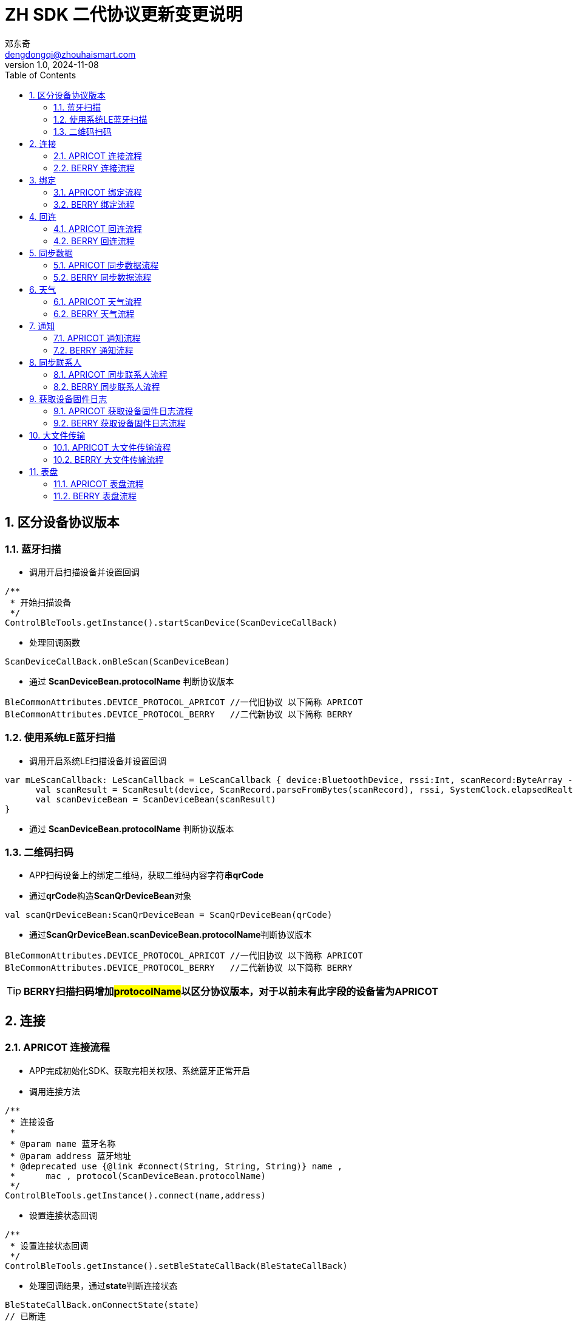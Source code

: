 = ZH SDK 二代协议更新变更说明
邓东奇 <dengdongqi@zhouhaismart.com>
v1.0, 2024-11-08
:font-family: SimSun
:toc:
:sectnums:

== 区分设备协议版本

=== 蓝牙扫描

* 调用开启扫描设备并设置回调

[source,kotlin]
----
/**
 * 开始扫描设备
 */
ControlBleTools.getInstance().startScanDevice(ScanDeviceCallBack)
----

* 处理回调函数

[source,kotlin]
----
ScanDeviceCallBack.onBleScan(ScanDeviceBean)
----

* 通过 **ScanDeviceBean.protocolName** 判断协议版本

[source,kotlin]
----
BleCommonAttributes.DEVICE_PROTOCOL_APRICOT //一代旧协议 以下简称 APRICOT
BleCommonAttributes.DEVICE_PROTOCOL_BERRY   //二代新协议 以下简称 BERRY
----

=== 使用系统LE蓝牙扫描

* 调用开启系统LE扫描设备并设置回调

[source,kotlin]
----
var mLeScanCallback: LeScanCallback = LeScanCallback { device:BluetoothDevice, rssi:Int, scanRecord:ByteArray ->
      val scanResult = ScanResult(device, ScanRecord.parseFromBytes(scanRecord), rssi, SystemClock.elapsedRealtimeNanos())
      val scanDeviceBean = ScanDeviceBean(scanResult)
}
----

* 通过 **ScanDeviceBean.protocolName** 判断协议版本

=== 二维码扫码

* APP扫码设备上的绑定二维码，获取二维码内容字符串**qrCode**
* 通过**qrCode**构造**ScanQrDeviceBean**对象

[source,kotlin]
----
val scanQrDeviceBean:ScanQrDeviceBean = ScanQrDeviceBean(qrCode)
----

* 通过**ScanQrDeviceBean.scanDeviceBean.protocolName**判断协议版本

[source,kotlin]
----
BleCommonAttributes.DEVICE_PROTOCOL_APRICOT //一代旧协议 以下简称 APRICOT
BleCommonAttributes.DEVICE_PROTOCOL_BERRY   //二代新协议 以下简称 BERRY
----

TIP: *BERRY扫描扫码增加##protocolName##以区分协议版本，对于以前未有此字段的设备皆为APRICOT*

== 连接

=== APRICOT 连接流程

* APP完成初始化SDK、获取完相关权限、系统蓝牙正常开启
* 调用连接方法

[source,kotlin]
----
/**
 * 连接设备
 *
 * @param name 蓝牙名称
 * @param address 蓝牙地址
 * @deprecated use {@link #connect(String, String, String)} name ,
 *      mac , protocol(ScanDeviceBean.protocolName)
 */
ControlBleTools.getInstance().connect(name,address)
----

* 设置连接状态回调

[source,kotlin]
----
/**
 * 设置连接状态回调
 */
ControlBleTools.getInstance().setBleStateCallBack(BleStateCallBack)
----

* 处理回调结果，通过**state**判断连接状态

[source,kotlin]
----
BleStateCallBack.onConnectState(state)
// 已断连
BleCommonAttributes.STATE_DISCONNECTED
// 连接中
BleCommonAttributes.STATE_CONNECTING
// 已连接
BleCommonAttributes.STATE_CONNECTED
// 断连中
BleCommonAttributes.STATE_DISCONNECTING
// 连接超时
BleCommonAttributes.STATE_TIME_OUT
----

=== BERRY 连接流程

* APP完成初始化SDK、获取完相关权限、系统蓝牙正常开启
* 调用连接方法

[source,kotlin]
----
/**
 * 连接设备
 *
 * @param name 蓝牙名称
 * @param address 蓝牙地址
 * @param deviceProtocol 设备协议版本
 *      BleCommonAttributes.DEVICE_PROTOCOL_APRICOT、
 *      BleCommonAttributes.DEVICE_PROTOCOL_BERRY,
 *      对于老设备无此字段值的可传入空字符串“”或null，默认执行APRICOT连接
 *
 */
ControlBleTools.getInstance().connect(deviceName, deviceAddress, deviceProtocol)
----

* 设置连接状态回调

[source,kotlin]
----
/**
 * 设置连接状态回调
 */
ControlBleTools.getInstance().setBleStateCallBack(BleStateCallBack)
----

* 处理回调结果，通过**state**判断连接状态

[source,kotlin]
----
BleStateCallBack.onConnectState(state)
// 已断连
BleCommonAttributes.STATE_DISCONNECTED
// 连接中
BleCommonAttributes.STATE_CONNECTING
// 已连接
BleCommonAttributes.STATE_CONNECTED
// 断连中
BleCommonAttributes.STATE_DISCONNECTING
// 连接超时
BleCommonAttributes.STATE_TIME_OUT
----

TIP: *BERRY连接方法增加##deviceProtocol##设备协议参数，传入由区分设备协议版本步骤得到##ScanDeviceBean.protocolName##设备协议版本（该方法兼容APRICOT连接）*

== 绑定

=== APRICOT 绑定流程

* 完成连接设备，调用查询设备绑定状态接口

[source,kotlin]
----
/**
 * 请求当前连接设备的绑定状态
 */
ControlBleTools.getInstance().requestDeviceBindState(ParsingStateManager.SendCmdStateListener)
----

* 设置查询绑定状态回调

[source,kotlin]
----
CallBackUtils.setRequestDeviceBindStateCallBack(RequestDeviceBindStateCallBack)
----

* 处理查询绑定状态回调结果

[source,kotlin]
----
RequestDeviceBindStateCallBack.onBindState(state)
//通过state判断，false为未绑定，可以发起绑定
----

* 调用绑定接口

[source,kotlin]
----
/**
 * 扫描绑定设备 （需设备端确认绑定）
 */
ControlBleTools.getInstance().bindDevice(ParsingStateManager.SendCmdStateListener)

/**
 * 扫码绑定设备 （扫描设备二维码附带验证码，无需设备确认）
 *
 * @param verificationCode 由二维码信息中获取
 */
ControlBleTools.getInstance().bindDevice(verificationCode,ParsingStateManager.SendCmdStateListener)
----

* 设置绑定回调

[source,kotlin]
----
CallBackUtils.setBindDeviceStateCallBack(BindDeviceStateCallBack)
----

* 处理绑定回调结果

[source,kotlin]
----
BindDeviceStateCallBack.onDeviceInfo(BindDeviceBean)
//通过判断BindDeviceBean.deviceVerify 是否为true则绑定成功，或判断deviceVerifyCode是否为VerifyCode.SUCCESS则绑定成功
----

* App将设备与服务器账户进行绑定，成功则将用户ID下发至设备，调用设置用户ID接口

[source,kotlin]
----
/**
 * 设置绑定成功用户id
 *
 * @param userId 服务端用户id
 */
ControlBleTools.getInstance().sendAppBindResult(userId, ParsingStateManager.SendCmdStateListener)
----

=== BERRY 绑定流程

* 完成连接设备，设置绑定相关回调

[source,kotlin]
----
CallBackUtils.setBerryBindCallBack(BerryBindCallBack)
----

* 调用设置用户id接口

[source,kotlin]
----
/**
 * 设置用户ID
 *
 * @param userid 用户id
 * @param phoneName 手机型号 不可为空
 * @param systemVersion 手机系统版本 不可为空
 */
ControlBleTools.getInstance().setUserIdByBerryProtocol(userid, phoneName, systemVersion,ParsingStateManager.SendCmdStateListener)
----

* 处理设置用户id回调

[source,kotlin]
----
BerryBindCallBack.onUserIdResult(BerryDeviceInfoBean)
//通过判断BerryDeviceInfoBean.isBind == false为未绑定，可以发起绑定
----

* 调用绑定方法

[source,kotlin]
----
/**
 * 扫描绑定设备 （需设备端确认绑定）
 */
ControlBleTools.getInstance().bindDevice(ParsingStateManager.SendCmdStateListener)
----

* 处理绑定回调结果

[source,kotlin]
----
BerryBindCallBack.onBindStatu(bindStatus)
//bindStatus --> 0：用户点击同意  1:非同一用户ID  2:用户点击拒绝   3:设备已绑定
// 4：App发起绑定，设备已恢复出厂设置 5：用户不点击绑定按钮，超时 6：数据解析失败
//通过判断 bindStatus == 0 则为绑定成功
----

* App将设备与服务器账户进行绑定，成功则通知设备绑定成功，调用回复绑定成功接口

[source,kotlin]
----
/**
 * 通知设备是否绑定成功
 *
 * @param isSuc 是否绑定成功
 * @param listener
 */
public void bindDeviceSucByBerryProtocol(isSuc,ParsingStateManager.SendCmdStateListener)
----

* 处理绑定成功回调结果

[source,kotlin]
----
BerryBindCallBack.onBindSuccess(status)
//status --> 0: 成功；1：超时失败
//通过status == 0 判断为最终绑定成功
----

TIP: *BERRY绑定##流程以及相关接口修改##，#设置用户id的步骤提前#，#发起绑定接口不再区分扫描或扫码#*

== 回连

=== APRICOT 回连流程

* 完成连接设备，调用查询设备绑定状态接口

[source,kotlin]
----
/**
 * 请求当前连接设备的绑定状态
 */
ControlBleTools.getInstance().requestDeviceBindState(ParsingStateManager.SendCmdStateListener)
----

* 设置查询绑定状态回调

[source,kotlin]
----
CallBackUtils.setRequestDeviceBindStateCallBack(RequestDeviceBindStateCallBack)
----

* 处理查询绑定状态回调结果

[source,kotlin]
----
RequestDeviceBindStateCallBack.onBindState(state)
//通过state判断，true为已绑定，可以执行下一步；false为设备已解绑，提示已解绑
----

* 已绑定状态下，继续调用校验是否为同一用户接口

[source,kotlin]
----
/**
 * 验证设备的绑定用户id
 *
 * @param userid 用户id
 */
ControlBleTools.getInstance().verifyUserId(userId, ParsingStateManager.SendCmdStateListener)
----

* 设置校验用户ID回调

[source,kotlin]
----
CallBackUtils.setVerifyUserIdCallBack(VerifyUserIdCallBack)
----

* 处理校验用户ID回调结果

[source,kotlin]
----
VerifyUserIdCallBack.onVerifyState(state)
//通过判断state == 0 为同一用户，提示回连成功；state == 1为不同用户，提示被其它账户绑定
----

=== BERRY 回连流程

* 完成连接设备，设置绑定相关回调

[source,kotlin]
----
CallBackUtils.setBerryBindCallBack(BerryBindCallBack)
----

* 调用设置用户id接口

[source,kotlin]
----
/**
 * 设置用户ID
 *
 * @param userid 用户ID
 * @param phoneName 手机型号 不可为空
 * @param systemVersion 手机系统版本 不可为空
 */
ControlBleTools.getInstance().setUserIdByBerryProtocol(userid, phoneName, systemVersion,ParsingStateManager.SendCmdStateListener)
----

* 处理设置用户id回调

[source,kotlin]
----
BerryBindCallBack.onUserIdResult(BerryDeviceInfoBean)
//通过判断BerryDeviceInfoBean.isBind == true为已绑定；false为设备已解绑，已解绑进行提示
//通过判断BerryDeviceInfoBean.isSameUser == true 为同一用户，提示回连成功；否则提示被其它账户绑定
----

TIP: *BERRY回连##流程以及相关接口修改##，对比APRICOT##简化了回连步骤##*

== 同步数据

=== APRICOT 同步数据流程

* 成功回连设备，调用获取日常数据接口

[source,kotlin]
----
/**
 * 获取日常数据
 */
ControlBleTools.getInstance().getDailyHistoryData(ParsingStateManager.SendCmdStateListener)
----

* 设置日常数据回调

[source,kotlin]
----
CallBackUtils.setFitnessDataCallBack(FitnessDataCallBack)
----

* 处理日常数据同步进度

[source,kotlin]
----
FitnessDataCallBack.onProgress(progress, total)
//其中 progress 代表当前同步的日常数据条数，total代表总共有多少条日常数据需要同步
----

* 处理日常数据回调结果

[source,kotlin]
----
FitnessDataCallBack.onXXXData(XXXBean)
//App将XXXBean日常数据储存或上传至服务器
----

* 调用获取运动数据接口

[source,kotlin]
----
/**
 * 获取设备运动数据
 */
ControlBleTools.getInstance().getFitnessSportIdsData(ParsingStateManager.SendCmdStateListener)
----

* 设置运动数据进度回调

[source,kotlin]
----
CallBackUtils.setSportParsingProgressCallBack(SportParsingProgressCallBack)
----

* 处理运动数据进度

[source,kotlin]
----
SportParsingProgressCallBack.onProgress(progress, total)
//其中 progress 代表当前同步的运动数据条数，total代表总共有多少条运动数据需要同步
----

* 设置运动数据回调

[source,kotlin]
----
CallBackUtils.setSportCallBack(SportCallBack)
----

* 处理运动数据回调结果

[source,kotlin]
----
SportCallBack.onDevSportInfo(DevSportInfoBean)
//App将DevSportInfoBean运动数据存储或上传至服务器
----

=== BERRY 同步数据流程

* 成功回连设备，调用获取日常数据接口

[source,kotlin]
----
/**
 * 获取日常数据
 */
ControlBleTools.getInstance().getDailyHistoryData(ParsingStateManager.SendCmdStateListener)
----

* 设置日常数据回调

[source,kotlin]
----
CallBackUtils.setFitnessDataCallBack(FitnessDataCallBack)
----

* 处理日常数据同步进度

[source,kotlin]
----
FitnessDataCallBack.onProgress(progress, total)
//其中 progress 日常数据接收的字节，total代表总共有多少字节日常数据需要同步
----

* 处理日常数据回调结果

[source,kotlin]
----
FitnessDataCallBack.onXXXData(XXXBean)
//App将XXXBean日常数据储存或上传至服务器
----

* 调用获取运动数据接口

[source,kotlin]
----
/**
 * 获取设备运动数据
 */
ControlBleTools.getInstance().getFitnessSportIdsData(ParsingStateManager.SendCmdStateListener)
----

* 设置运动数据进度回调

[source,kotlin]
----
CallBackUtils.setSportParsingProgressCallBack(SportParsingProgressCallBack)
----

* 处理运动数据进度

[source,kotlin]
----
SportParsingProgressCallBack.onProgress(progress, total)
//其中 progress 代表运动数据接收的字节，total代表总共有多少字节运动数据需要同步
----

* 设置运动数据回调

[source,kotlin]
----
CallBackUtils.setSportCallBack(SportCallBack)
----

* 处理运动数据回调结果

[source,kotlin]
----
SportCallBack.onDevSportInfo(DevSportInfoBean)
//App将DevSportInfoBean运动数据存储或上传至服务器
----

TIP: *BERRY同步数据的流程与接口回调与APRICOT一致，BERRY的##同步速度提升，进度回调的意义不同##*

== 天气

=== APRICOT 天气流程

* 成功回连设备，App获取天气源数据，根据App定义更新手表天气显示

* 发送当天 + 未来N天天气，N一般等于3具体看项目需求

[source,kotlin]
----
/**
 * 发送按天天气信息
 * @param WeatherDayBean 按天天气信息
 */
ControlBleTools.getInstance().sendWeatherDailyForecast(WeatherDayBean,ParsingStateManager.SendCmdStateListener)
----

* 发送未来N小时天气，N一般等于96具体看项目需求

[source,kotlin]
----
/**
 * 发送未来小时天气信息
 * @param WeatherPerHourBean 小时天气信息
 */
ControlBleTools.getInstance().sendWeatherPreHour(WeatherPerHourBean,ParsingStateManager.SendCmdStateListener)
----

* 发送气压数据

[source,kotlin]
----
/**
 * 发送气压
 * @param pressure 气压数据
 */
ControlBleTools.getInstance().sendPressureByWeather(pressure,ParsingStateManager.SendCmdStateListener)
----

* 监听设备请求更新天气回调

[source,kotlin]
----
CallBackUtils.setWeatherCallBack(WeatherCallBack)
----

* 处理设备请求更新天气回调

[source,kotlin]
----
WeatherCallBack.onRequestWeather()
//再次更新未来天气+小时天气+气压
----

=== BERRY 天气流程

* 成功回连设备，App获取天气源数据，根据App定义更新手表天气显示

* 发送最新天气

[source,kotlin]
----
/**
 * 发送最新天气
 *
 * @param LatestWeatherBean 最新天气
 */
ControlBleTools.getInstance().sendBerryLatestWeather(BerryLatestWeatherBean,ParsingStateManager.SendCmdStateListener)
----

[source,java]
----
public class BerryLatestWeatherBean implements Serializable {

    private BerryWeatherIdBean id;
    private int weather;
    /**
     * 气温 25
     */
    private BerryWeatherKeyValueBean temperature;
    /**
     * 湿度 %
     */
    private BerryWeatherKeyValueBean humidity;
    /**
     * 风力等级 0-12
     */
    private BerryWeatherKeyValueBean windSpeed;
    /**
     * 风向 0-360
     */
    private BerryWeatherKeyValueBean windDeg;
    /**
     * 防晒指数 紫外线强度
     */
    private BerryWeatherKeyValueBean uvindex;
    /**
     * 空气质量 优 aqi >=0 && aqi<= 50 良 aqi >50 && aqi<= 100 轻度污染 aqi >100
     */
    private BerryWeatherKeyValueBean aqi;
    /**
     * 预警信息
     */
    private List<WeatherAlertsListBean> alertsList;
    /**
     *  大气压强
     */
    private float pressure;
}

public static class WeatherAlertsListBean {
    /**
     * 预警id
     */
    private String id;
    /**
     * 预警类型 String 例："大风"
     */
    private String type;
    /**
     * 预警级别 String 例："蓝色"
     */
    private String level;
    /**
     * 预警标题 String 例："本溪市大风蓝色预警"
     */
    private String title;
    /**
     * 预警详情 String 例："本溪市大风蓝色预警本溪市大风蓝色预警本溪市大风蓝色预警本溪市大风蓝色预警"
     */
    private String detail;
}
----

* 发送当天 + 未来N天天气，N一般等于3具体看项目需求

[source,kotlin]
----
/**
 * 发送未来天气 - 日
 *
 * @param BerryForecastWeatherBean 未来天气 - 日
 */
ControlBleTools.getInstance().sendBerryDailyForecastWeather(BerryForecastWeatherBean,ParsingStateManager.SendCmdStateListener)
----

[source,java]
----
public class BerryForecastWeatherBean implements Serializable {
    private BerryWeatherIdBean id;
    public List<WeatherData> data;
}

public class BerryWeatherIdBean implements Serializable {
    /**
     * 毫秒级时间戳
     */
    private long pubTime;
    /**
     * 城市名
     */
    private String cityName;
    /**
     * 定位名称
     */
    private String locationName;
    /**
     * 支持多城市天气时location_key字段是必需的
     * */
    private String locationKey;
    /**
     * 是否当前定位的城市，支持多城市天气时，设备用于判断是否当前定位城市的天气
     * */
    private boolean isCurrentLocation;
}

public static class WeatherData implements Serializable{
        /**
         * 空气质量 优 aqi >=0 && aqi<= 50 良 aqi >50 && aqi<= 100 轻度污染 aqi >100
         */
        private BerryWeatherKeyValueBean api;
        /**
         * 开始天气id - 结束天气id
         */
        private BerryWeatherRangeValueBean weather;
        /**
         * 最低气温 - 最高气温
         */
        private BerryWeatherRangeValueBean temperature;
        /**
         * 温度单位
         */
        private String temperatureUnit;
        /**
         * 日出日落 秒级时间戳
         */
        private BerryWeatherSunRiseSetBean sunRiseSet;
        /**
         * 风力等级 0-12
         */
        private BerryWeatherKeyValueBean windSpeed;
        /**
         * 风向 0-360
         */
        private BerryWeatherKeyValueBean windDeg;
}

----

* 发送未来N小时天气，N最大等于24

[source,kotlin]
----
/**
 * 发送未来天气 - 小时
 *
 * @param BerryForecastWeatherBean 未来天气 - 小时
 */
ControlBleTools.getInstance().sendBerryHourlyForecastWeather(BerryForecastWeatherBean,ParsingStateManager.SendCmdStateListener)
----

* 发送气压数据

[source,kotlin]
----
/**
 * 发送气压
 * @param pressure 气压数据
 */
ControlBleTools.getInstance().sendBerryPressureByWeather(pressure,ParsingStateManager.SendCmdStateListener)
----

* 监听设备请求更新天气回调

[source,kotlin]
----
8.CallBackUtils.setWeatherCallBack(WeatherCallBack)
----

* 处理设备请求更新天气回调

[source,kotlin]
----
WeatherCallBack.onRequestWeather()
//再次更新最新天气+未来天气+小时天气+气压
----

TIP: *BERRY天气##增加最新天气接口##，可以理解为当前时刻最新的天气数据， +
未来N天是某天的整体天气情况。BERRY##天气数据结构改变##，具体可参考DEMO赋值*

== 通知

=== APRICOT 通知流程

* 成功回连设备，App监听系统通知与第三方应用通知

* 接收到第三方通知，根据App开关控制决定是否发送，发送调用App通知接口

[source,kotlin]
----
/**
 * 发送app 通知
 *
 * @param appName    应用名
 * @param pageName   应用包名
 * @param title      通知标题
 * @param text       通知内容
 * @param tickerText 提示文案
 *                   APP通知：通知标题   50个中文字符串长度，最大150个字节；通知内容正文200个中文字符串长度，最大600个字节
 */
ControlBleTools.getInstance().sendAppNotification(appName, pageName, title, text, tickerText,ParsingStateManager.SendCmdStateListener)
----

* 接收到系统来电，未接来电或短信，根据App开关控制决定是否发送，发送调用系统通知接口

[source,kotlin]
----
/**
 * 发送系统通知
 *
 * @param type          0来电  1未接来电 2短信
 * @param phoneNumber   手机号码
 * @param contactsInfo  联系人昵称
 * @param messageText  （短信提醒）：内容 正文200个中文字符串长度，最大600个字节
 */
ControlBleTools.getInstance().sendSystemNotification(type, phoneNumber, contactsInfo, messageText,ParsingStateManager.SendCmdStateListener)
----

=== BERRY 通知流程

* 成功回连设备，App监听系统通知与第三方应用通知

* 接收到第三方通知，根据App开关控制决定是否发送，发送调用App通知接口

[source,kotlin]
----
/**
 * 发送app 通知
 *
 * @param key        聚合通知消息唯一值
 * @param appName    App名
 * @param pageName   App包名
 * @param title      通知标题
 * @param text       通知内容
 * @param tickerText 提示文案
 *                   APP通知：通知标题   50个字符串长度，最大150个字节；通知内容正文200个字符串长度，最大600个字节
 */
ControlBleTools.getInstance().sendAppNotification(key, appName, pageName, title, text, tickerText,ParsingStateManager.SendCmdStateListener)
----

* 接收到系统未接来电或短信，根据App开关控制决定是否发送，发送调用系统通知接口

[source,kotlin]
----
/**
 * 发送系统通知
 *
 * @param type         2短信  !!!移除0来电1未接来电!!!
 * @param key          聚合通知消息唯一值
 * @param sysName      系统应用名
 * @param sysPageName  系统应用包名
 * @param phoneNumber  手机号
 * @param contactsInfo 联系人昵称
 * @param messageText  （短信提醒）：内容 正文200个字符串长度，最大600个字节
 */
ControlBleTools.getInstance().sendSystemNotification(type, key, sysName, sysPageName, phoneNumber, contactsInfo, messageText,ParsingStateManager.SendCmdStateListener)
----

* App未接来电提醒开关控制，需要同步更新至设备

[source,kotlin]
----
/**
 * 设置来电相关通知提醒开关
 *
 * @param isCallOpen     是否开启来电通知提醒
 * @param isMissCallOpen 是否开启未接来电通知提醒
 * @param listener
 */
public void setBerryCallNotificationSwitch(isCallOpen, isMissCallOpen, ParsingStateManager.SendCmdStateListener)
----

* App来电提醒开关控制，需要同步更新至设备

[source,kotlin]
----
 /**
 * 单独设置来电通知提醒开关
 *
 * @param isOpen 是否来电通知提醒
 * @param listener
 */
ControlBleTools.getInstance().setBerryIncomingCallNotificationSwitch(isOpen, SendCmdStateListener)
----

* App未接来电提醒开关控制，需要同步更新至设备

[source,kotlin]
----
 /**
 * 单独设置未接来电通知提醒开关
 *
 * @param isOpen 是否开启未接来电通知提醒
 * @param listener
 */
ControlBleTools.getInstance().setBerryMissCallNotificationSwitch(isOpen, SendCmdStateListener)
----

* 监听设备请求打开应用回调

[source,kotlin]
----
CallBackUtils.setDeviceOpenNotifyAppCallBack(DeviceOpenNotifyAppCallBack)
----

* 处理设备请求打开应用

[source,kotlin]
----
DeviceOpenNotifyAppCallBack.onRequestOpen(pageName)
//App根据包名pageName打开对应App
----

* App控制移除设备上的通知

[source,kotlin]
----
/**
 * 移除设备通知
 * @param packageNames List<String> 应用包名集合
 */
ControlBleTools.getInstance().removeNotification(packageNames,ParsingStateManager.SendCmdStateListener)
----

* App设置通知相关设置

[source,kotlin]
----
/**
 * App设置通知相关设置
 * @param NotificationSettingsBean 通知设置
 */
ControlBleTools.getInstance().setNotificationSettings(NotificationSettingsBean,ParsingStateManager.SendCmdStateListener)
// NotificationSettingsBean新增以下参数
///**
// * 仅手机锁屏时通知
// */
//var isOnlyLockedNotify: Boolean = false
///**
// * 仅佩戴通知
// */
//var isOnlyWornNotify: Boolean = false
----

* 设置通知亮屏设置

[source,kotlin]
----
/**
 * 设置通知设置的设置参数
 *
 * @param bean
 * @param listener
 */
ControlBleTools.getInstance().setNotificationSettings(NotificationSettingsBean, SendCmdStateListener)
/**
 * 通知不亮屏
 */
NotificationSettingsBean.noticeNotLightUp
/**
 * 仅手机锁屏时通知
 */
NotificationSettingsBean.isOnlyLockedNotify
/**
 * 仅佩戴通知
 */
NotificationSettingsBean.isOnlyWornNotify
----

[source,kotlin]
----
 /**
 * 获取通知设置的设置参数
 *
 * @param listener
 */
ControlBleTools.getInstance().getNotificationSettings(SendCmdStateListener)

/**
* 设置监听
*/
CallBackUtils.settingMenuCallBack.onNotificationSetting(NotificationSettingsBean)
----

TIP: *BERRY##系统通知移除来电提醒type 0, 增加sysName,sysPageName参数##，##增加设备请求打开应用回调##， +
#增加App主动移除通知功能接口#，APRICOT不支持新增接口*

== 同步联系人

=== APRICOT 同步联系人流程

* 成功回连设备，进入App联系人功能

* 调用获取联系人接口

[source,kotlin]
----
/**
 * 获取联系人列表
 */
ControlBleTools.getInstance().getContactList(ParsingStateManager.SendCmdStateListener)
----

* 设置监听获取联系人回调

[source,kotlin]
----
CallBackUtils.setContactCallBack(contactCallBack)
----

* 处理获取联系人回调

[source,kotlin]
----
ContactCallBack.onContactResult(ContactBean)
----

* 调用设置联系人接口

[source,kotlin]
----
/**
 * 设置联系人列表
 *
 * @param list List<ContactBean> 最大10条数据
 */
ControlBleTools.getInstance().setContactList(lsit,ParsingStateManager.SendCmdStateListener)
----

=== BERRY 同步联系人流程

* 成功回连设备，进入App联系人功能

* 调用获取联系人接口

[source,kotlin]
----
/**
 * 获取联系人列表
 */
ControlBleTools.getInstance().getContactList(ParsingStateManager.SendCmdStateListener)
----

* 设置监听获取联系人回调

[source,kotlin]
----
CallBackUtils.setContactCallBack(contactCallBack)
----

* 处理获取联系人回调

[source,kotlin]
----
ContactCallBack.onContactResult(ContactBean)
----

* 调用设置联系人接口

[source,kotlin]
----
/**
 * 设置联系人列表
 *
 * @param list List<ContactBean> 最大10条数据
 */
ControlBleTools.getInstance().setContactList(lsit,ParsingStateManager.SendCmdStateListener)
----

* App设置监听设备请求获取联系人昵称回调

[source,kotlin]
----
CallBackUtils.setBerryDevReqContactCallBack(BerryDevReqContactCallBack)
----

* 处理设备请求获取联系人昵称回调

[source,kotlin]
----
BerryDevReqContactCallBack.onDeviceRequestContact(phoneNumber)
//App通过phoneNumber获取系统本地联系人昵称，调用发送联系人昵称接口

/**
 * 更新设备请求的联系人信息
 *
 * @param name          联系人昵称
 * @param phoneNumber   联系人号码
 */
ControlBleTools.getInstance().updateBerryContactInfo(name, phoneNumber, ParsingStateManager.SendCmdStateListener)
----

TIP: *BERRY同步联系人##增加设备主动请求获取联系人昵称回调##，App接收到回调后需获取本地联系人昵称信息，#如成功需要发送至设备#*

== 获取设备固件日志

=== APRICOT 获取设备固件日志流程

* 调用获取固件日志接口

[source,kotlin]
----
/**
 * 申请设备固件log数据上传
 */
ControlBleTools.getInstance().getFirmwareLog(ParsingStateManager.SendCmdStateListener)
----

* 设置固件日志回调

[source,kotlin]
----
CallBackUtils.setFirmwareLogStateCallBack(FirmwareLogStateCallBack)
----

* 处理固件日志回调

[source,kotlin]
----
FirmwareLogStateCallBack.onFirmwareLogState(state)
//处理状态 FirmwareLogState 0:开始上传(第一包) 1:正在上传 2:结束数据上传(最后一包)

FirmwareLogStateCallBack.onFirmwareLogFilePath(filePath)
//处理文件路径  filePath
----

=== BERRY 获取设备固件日志流程

* 设置日志相关回调

[source,kotlin]
----
CallBackUtils.setBerryFirmwareLogCallBack(BerryFirmwareLogCallBack)
----

* 获取类型日志文件状态

[source,kotlin]
----
/**
 * 请求获取日志文件状态
 *
 * @param type @see BerryFirmwareLogCallBack.LogFileType
 * @param optionalUserId
 * @param optionalDeviceType
 * @param optionalPhoneType
 *
 * @see BerryFirmwareLogCallBack#onLogFileStatus(LogFileStatusBean)
 */
ControlBleTools.getInstance().requestLogFileStatusByBerry(type, optionalUserId, optionalPhoneType, optionalAppVer, optionalDeviceType, ParsingStateManager.SendCmdStateListener)
----

* 处理回调

[source,kotlin]
----
BerryFirmwareLogCallBack.onLogFileStatus(LogFileStatusBean)
//判断LogFileStatusBean.fileSize != 0，则继续下一步
----

* 申请固件开始上传日志

[source,kotlin]
----
/**
 * 请求日志文件上传或停止上传
 *
 * @param isStart isStart 传true开始，传false为结束
 * @param type @see BerryFirmwareLogCallBack.LogFileType
 * @param size 由BerryFirmwareLogCallBack.onLogFileStatus(LogFileStatusBean)得到
 */
ControlBleTools.getInstance().requestUploadLogFileByBerry(isStart, type, size, ParsingStateManager.SendCmdStateListener)
----

* 处理上传结果回调

[source,kotlin]
----
BerryFirmwareLogCallBack.onLogFileUploadStatus(DeviceFileUploadStatusBean)
//判断DeviceFileUploadStatusBean.isSuccessful 是否上传成功
----

* 设备返回发送文件结束后，App需发送申请固件日志结束(目的使设备删除掉本地日志文件记录，下次将不再发送)

[source,kotlin]
----
/**
 * 请求日志文件上传或停止上传
 *
 * @param isStart isStart 传true开始，传false为结束
 * @param type @see BerryFirmwareLogCallBack.LogFileType
 * @param size 由BerryFirmwareLogCallBack.onLogFileStatus(LogFileStatusBean)得到
 */
ControlBleTools.getInstance().requestUploadLogFileByBerry(isStart, type, size, ParsingStateManager.SendCmdStateListener)
----

* 处理文件日志路径回调

[source,kotlin]
----
BerryFirmwareLogCallBack.onLogFilePath(path)
----

* 处理设备请求App获取固件日志

[source,kotlin]
----
BerryFirmwareLogCallBack.onDeviceRequestAppGetLog()
// 接收到回调， 依次调用 DIMENSION_LOG 开启、结束传输日志，DUMP_LOG 两个日志 开启、结束传输日志
----


TIP: *BERRY获取固件日志##更换接口名、参数、流程##*

== 大文件传输

=== APRICOT 大文件传输流程

* 查询大文件传输状态

[source,kotlin]
----
/**
 * 获取设备发送大文件状态
 *
 * @param isForce   是否强制更新
 * @param version   版本号
 * @param md5       md5
 * @param ParsingStateManager.SendCmdStateListener  回调
 */
ControlBleTools.getInstance().getDeviceLargeFileState(isForce, version, md5, DeviceLargeFileStatusListener)
----

* 处理传输状态回调

[source,kotlin]
----
DeviceLargeFileStatusListener.onSuccess(statusValue, statusName)
//判断 statusValue == DeviceLargeFileStatusListener.PrepareStatus.READY.state 则允许发送大文件，否则不允许
----

* 发送大文件

[source,kotlin]
----
/**
 * 开始上传大文件数据
 *
 * @param type      类型 BleCommonAttributes.UPLOAD_BIG_DATA_*
 * @param fileByte  文件
 * @param resumable 是否支持断点续传
 * @param ParsingStateManager.SendCmdStateListener  回调监听
 */
ControlBleTools.getInstance().startUploadBigData(type,fileByte, resumable,UploadBigDataListener)
----

* 处理发送文件回调

[source,kotlin]
----
UploadBigDataListener.onProgress(curPiece, dataPackTotalPieceLength)
//处理传输进度

UploadBigDataListener.onTimeout(msg)
//处理传输超时或失败

UploadBigDataListener.onSuccess()
//处理传输成功
----

=== BERRY 大文件传输流程

* 查询大文件传输状态

[source,kotlin]
----
/**
 * 获取设备发送大文件状态
 *
 * @param fileBytes       文件          必
 * @param fileType        文件类型       必 BleCommonAttributes.UPLOAD_BIG_DATA_*
 * @param deviceType      设备类型       必
 * @param firmwareVersion 固件版本       （类型为ota时必传）
 * @param ParsingStateManager.SendCmdStateListener
 */
ControlBleTools.getInstance().getDeviceLargeFileStateByBerry(fileBytes, fileType, deviceType, firmwareVersion, DeviceLargeFileStatusListener)
----

* 处理传输状态回调

[source,kotlin]
----
DeviceLargeFileStatusListener.onSuccess(statusValue, statusName)
//判断 statusValue == DeviceLargeFileStatusListener.PrepareStatus.READY.state 则允许发送大文件，否则不允许
----

* 发送大文件

[source,kotlin]
----
/**
 * 开始上传大文件数据
 *
 * @param type     类型 BleCommonAttributes.UPLOAD_BIG_DATA_*
 * @param fileByte 文件
 * @param ParsingStateManager.SendCmdStateListener 回调监听
 */
ControlBleTools.getInstance().startUploadBigDataByBerry(type,fileByte, UploadBigDataListener)
----

* 处理发送文件回调

[source,kotlin]
----
UploadBigDataListener.onProgress(curPiece, dataPackTotalPieceLength)
//处理传输进度

UploadBigDataListener.onTimeout(msg)
//处理传输超时或失败

UploadBigDataListener.onSuccess()
//处理传输成功
----

TIP: *BERRY大文件传输##更换接口名与参数##，其它与APRICOT一致*

== 表盘

=== APRICOT 表盘流程

* 在线云表盘

** 查询表盘文件发送状态

[source,kotlin]
----
/**
 * 获取发送表盘文件状态
 *
 * @param watch_face_id 表盘ID
 * @param fileSize      文件大小
 * @param isReplace     是否替换
 * @param ParsingStateManager.SendCmdStateListener      回调监听
 */
ControlBleTools.getInstance().getDeviceWatchFace(watch_face_id, fileSize, isReplace, DeviceWatchFaceFileStatusListener)
----

** 处理表盘文件发送状态回调

[source,kotlin]
----
DeviceWatchFaceFileStatusListener.onSuccess(statusValue, statusName)
//判断statusValue == DeviceWatchFaceFileStatusListener.PrepareStatus.READY.getState() 则允许发送表盘文件，否则不允许
----

** 调用发送大文件接口

[source,kotlin]
----
/**
 * 开始上传大文件数据
 *
 * @param type      类型 BleCommonAttributes.UPLOAD_BIG_DATA_*
 * @param fileByte  文件
 * @param resumable 是否支持断点续传
 * @param ParsingStateManager.SendCmdStateListener  回调监听
 */
ControlBleTools.getInstance().startUploadBigData(type,fileByte, resumable,UploadBigDataListener)
----

* 处理发送文件回调

[source,kotlin]
----
UploadBigDataListener.onProgress(curPiece, dataPackTotalPieceLength)
//处理传输进度

UploadBigDataListener.onTimeout(msg)
//处理传输超时或失败

UploadBigDataListener.onSuccess()
//处理传输成功
----

* 相册表盘

** 获取效果图

[source,kotlin]
----
/**
* 获取效果图
*
* @param src       表盘bin byte[] 资源
* @param r         颜色R值
* @param g         颜色G值
* @param b         颜色B值
* @param bgBmp     背景Bitmap
* @param textBmp   文字Bitmap
* @param callBack  回调
*/
ControlBleTools.getInstance().myCustomClockUtils(src, r, g, b, bgBmp, textBmp, EffectCallBack)
----

** 获取文字覆盖图效果

[source,kotlin]
----
/**
 * 获取文字图
 *
 * @param text_bitmp    文字Bitmap
 * @param color_R       颜色R值
 * @param color_G       颜色G值
 * @param color_B       颜色B值
 */
ControlBleTools.getInstance().newTextBitmap(text_bitmp, color_R, color_G, color_B)
----

** 获取相册表盘传输文件

[source,kotlin]
----
/**
 * 获取表盘文件
 *
 * @param src           表盘bin byte[] 资源
 * @param r             颜色R值
 * @param g             颜色G值
 * @param b             颜色B值
 * @param bgBmp         背景Bitmap
 * @param textBmp       文字Bitmap
 * @param callBack      回调
 * @param isPositive    表盘方向正向
 */
ControlBleTools.getInstance().newCustomClockDialData(src, r, g, b, bgBmp, textBmp, DialDataCallBack, isPositive)
----

** 询表盘文件发送状态

[source,kotlin]
----
/**
 * 获取发送表盘文件状态
 *
 * @param watch_face_id 表盘ID
 * @param fileSize      文件大小
 * @param isReplace     是否替换
 * @param ParsingStateManager.SendCmdStateListener      回调监听
 */
ControlBleTools.getInstance().getDeviceWatchFace(watch_face_id, fileSize, isReplace, DeviceWatchFaceFileStatusListener)
----

** 处理表盘文件发送状态回调

[source,kotlin]
----
DeviceWatchFaceFileStatusListener.onSuccess(statusValue, statusName)
//判断statusValue == DeviceWatchFaceFileStatusListener.PrepareStatus.READY.getState() 则允许发送表盘文件，否则不允许
----

** 调用发送大文件接口

[source,kotlin]
----
/**
 * 开始上传大文件数据
 *
 * @param type      类型 BleCommonAttributes.UPLOAD_BIG_DATA_*
 * @param fileByte  文件
 * @param resumable 是否支持断点续传
 * @param ParsingStateManager.SendCmdStateListener  回调监听
 */
ControlBleTools.getInstance().startUploadBigData(type,fileByte, resumable,UploadBigDataListener)
----

* 处理发送文件回调

[source,kotlin]
----
UploadBigDataListener.onProgress(curPiece, dataPackTotalPieceLength)
//处理传输进度

UploadBigDataListener.onTimeout(msg)
//处理传输超时或失败

UploadBigDataListener.onSuccess()
//处理传输成功
----

** 设置安装成功回调

[source,kotlin]
----
CallBackUtils.setWatchFaceInstallCallBack(WatchFaceInstallCallBack)
----

* 表盘管理

** 获取表盘列表接口

[source,kotlin]
----
/**
 * 获取已安装表盘
 */
ControlBleTools.getInstance().getWatchFaceList(ParsingStateManager.SendCmdStateListener)
----

** 设置获取表盘列表回调

[source,kotlin]
----
CallBackUtils.setWatchFaceListCallBack(WatchFaceListCallBack)
----

** 设置表盘为当前使用

[source,kotlin]
----
/**
 * 设置当前表盘
 *
 * @param id 表盘id
 */
ControlBleTools.getInstance().setDeviceWatchFromId(id,ParsingStateManager.SendCmdStateListener)
----

** 删除当前表盘

[source,kotlin]
----
/**
 * 删除表盘
 *
 * @param id 表盘id
 */
ControlBleTools.getInstance().deleteDeviceWatchFromId(id,ParsingStateManager.SendCmdStateListener)
----

** 设置表盘删除或设置表盘结果回调

[source,kotlin]
----
CallBackUtils.setWatchFaceCallBack(WatchFaceCallBack)

WatchFaceCallBack.setWatchFace(isSet)
//isSet == true, App或手表设置成功

WatchFaceCallBack.removeWatchFace(isRemoce)
//isRemoce == true,app或手表删除成功
----

=== BERRY 表盘流程

* 表盘安装，修改样式

** 查询表盘文件发送状态

[source,kotlin]
----
/**
 * 获取发送表盘前状态
 *
 * @param watchFaceId   表盘iD
 * @param fileSize      表盘样式 "1" / "2" ...
 * @param albumBitmap   相册背景图 云表盘传null
 */
ControlBleTools.getInstance().getWatchFaceStatusByBerry(watchFaceId, style, fileSize, albumBitmap,ParsingStateManager.SendCmdStateListener)
----

** 设置表盘文件状态回调

[source,kotlin]
----
CallBackUtils.setBerryWatchFaceStatusCallBack(BerryWatchFaceStatusCallBack)
----

** 处理文件状态回调结果

[source,kotlin]
----
BerryWatchFaceStatusCallBack.onPrepareStatus(BerryWatchFaceStatusReplyBean)
//判断bean.statusValue==BerryWatchFaceStatusCallBack.PrepareStatus.READY.getState() 则允许进行下一步，否则不允许
//如果是相册表盘，需处理圆角值 bean.screenRadius ,将背景图裁剪成圆角再下发至设备
----


** 查询大文件传输状态

[source,kotlin]
----
/**
 * 获取设备发送大文件状态
 *
 * @param fileBytes       文件          必
 * @param fileType        文件类型       必 BleCommonAttributes.UPLOAD_BIG_DATA_*
 * @param deviceType      设备类型       必
 * @param firmwareVersion 固件版本       （类型为ota时必传）
 * @param ParsingStateManager.SendCmdStateListener
 */
ControlBleTools.getInstance().getDeviceLargeFileStateByBerry(fileBytes, fileType, deviceType, firmwareVersion, DeviceLargeFileStatusListener)
----

** 处理传输状态回调

[source,kotlin]
----
DeviceLargeFileStatusListener.onSuccess(statusValue, statusName)
//判断 statusValue == DeviceLargeFileStatusListener.PrepareStatus.READY.state 则允许发送大文件，否则不允许
----

** 发送表盘文件

[source,kotlin]
----
/**
 * 发送表盘文件
 *
 * @param isAlbum       云表盘传值 false相册传值true
 * @param fileByte      传值表盘BIN文件
 * @param background    背景Bitmao图 云表盘传值null
 * @param requestBean   requestBean 传值 （id 表盘id,isSetCurrent 是否当前true,style样式值后台约定 1，2，3 ...）
 * @param listener
 */
ControlBleTools.getInstance().startUploadDialBigDataByBerry(isAlbum, fileByte, background, BerryAlbumWatchFaceEditRequestBean, BerryDialUploadListener)
----

** 处理发送文件回调

[source,kotlin]
----
//处理传输进度
BerryDialUploadListener.onProgress(curPiece, dataPackTotalPieceLength)


//处理传输超时或失败
BerryDialUploadListener.onTimeout(msg)

//处理传输成功,参考 BerryAlbumDialUploadListener.SucCode
BerryDialUploadListener.onSuccess(Code)
----

** 设置安装成功回调

[source,kotlin]
----
CallBackUtils.setWatchFaceInstallCallBack(WatchFaceInstallCallBack)
----

** 如需单独修改表盘样式、相册背景，需提前传输完成bin文件之后，不需要查询表盘状态和大文件状态即可直接调用发送表盘接口startUploadDialBigDataByBerry，修改样式将BerryAlbumWatchFaceEditRequestBean赋值、修改相册表盘背景将background赋值

* 表盘管理

** 获取表盘列表接口

[source,kotlin]
----
/**
 * 获取已安装表盘
 */
ControlBleTools.getInstance().getWatchFaceList(ParsingStateManager.SendCmdStateListener)
----

** 设置获取表盘列表回调

[source,kotlin]
----
CallBackUtils.setWatchFaceListCallBack(WatchFaceListCallBack)

//处理表盘列表结果 List<WatchFaceListBean>
WatchFaceListCallBack.onResponse(list)

class WatchFaceListBean implements Serializable {
/**
 * 表盘id
 */
 val id:String? = null
/**
 * 是否当前
 */
 val isCurrent = false
/**
 * 是否移除
 */
 val isRemove = false
/**
 * 表盘名称  BERRY新增，APRICOT无此属性
 */
 val name:String? = null
/**
 * 样式   BERRY新增，APRICOT无此属性
 */
 val style:String? = null
/**
 * 相册表盘支持的图片格式  BERRY新增，APRICOT无此属性
 * @see com.zhapp.ble.callback.WatchFaceListCallBack.ImageFormat
 */
 val supportImageFormat = 0
/**
 * 相册背景表盘id BERRY新增，APRICOT无此属性
 */
 val backgroundImage:String? = null
 /**
 * 表盘版本 BERRY新增，APRICOT无此属性
 */
 val versionCode:Long = 0
}
----

** 设置表盘为当前使用

[source,kotlin]
----
/**
 * 设置当前表盘
 *
 * @param id 表盘id
 */
ControlBleTools.getInstance().setDeviceWatchFromId(id,ParsingStateManager.SendCmdStateListener)
----

** 删除当前表盘

[source,kotlin]
----
/**
 * 删除表盘
 *
 * @param id 表盘id
 */
ControlBleTools.getInstance().deleteDeviceWatchFromId(id,ParsingStateManager.SendCmdStateListener)
----

** 设置表盘删除或设置表盘结果回调

[source,kotlin]
----
CallBackUtils.setWatchFaceCallBack(WatchFaceCallBack)

WatchFaceCallBack.setWatchFace(isSet)
//isSet == true, App或手表设置成功

WatchFaceCallBack.removeWatchFace(isRemove)
//isRemove == true,app或手表删除成功
----

TIP: BERRY表盘管理与APRICOT一致，#传输表盘接口回调更新#，#云表盘相册表盘相关接口合并#

// APRICOT BERRY
//
// [source,kotlin]
// ----
//
// ----